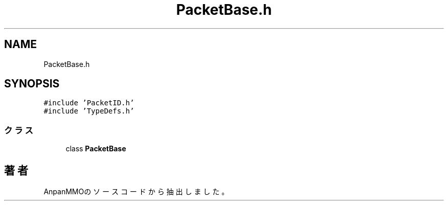 .TH "PacketBase.h" 3 "2018年12月20日(木)" "AnpanMMO" \" -*- nroff -*-
.ad l
.nh
.SH NAME
PacketBase.h
.SH SYNOPSIS
.br
.PP
\fC#include 'PacketID\&.h'\fP
.br
\fC#include 'TypeDefs\&.h'\fP
.br

.SS "クラス"

.in +1c
.ti -1c
.RI "class \fBPacketBase\fP"
.br
.in -1c
.SH "著者"
.PP 
 AnpanMMOのソースコードから抽出しました。
